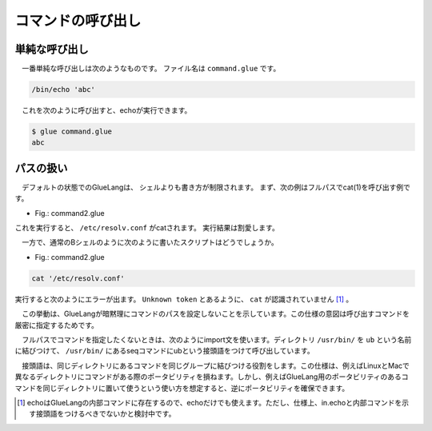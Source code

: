 ====================================
コマンドの呼び出し
====================================

単純な呼び出し
====================================

　一番単純な呼び出しは次のようなものです。
ファイル名は ``command.glue`` です。

.. code-block:: bash

        /bin/echo 'abc'

　これを次のように呼び出すと、echoが実行できます。

.. code-block:: bash

        $ glue command.glue 
        abc

パスの扱い
====================================

　デフォルトの状態でのGlueLangは、
シェルよりも書き方が制限されます。
まず、次の例はフルパスでcat(1)を呼び出す例です。

* Fig.: command2.glue

.. code-block:: bash
        /bin/cat '/etc/resolv.conf'

これを実行すると、 ``/etc/resolv.conf`` がcatされます。
実行結果は割愛します。


　一方で、通常のBシェルのように次のように書いたスクリプトはどうでしょうか。

* Fig.: command2.glue

.. code-block:: bash

	cat '/etc/resolv.conf'

実行すると次のようにエラーが出ます。
``Unknown token`` とあるように、 ``cat`` が認識されていません
[#internal_echo]_ 。

.. code-block:: bash
	:linenos:

	$ glue command2
	glue: script read error
	$ glue command2_ng.glue 
	
	Parse error at line 1, char 1
		line1: cat '/etc/resolv.conf'
		       ^
	
		Unknown token
		
		process_level 0
		exit_status 1
		pid 82246
	
　この挙動は、GlueLangが暗黙理にコマンドのパスを設定しないことを示しています。この仕様の意図は呼び出すコマンドを厳密に指定するためです。

　フルパスでコマンドを指定したくないときは、次のようにimport文を使います。ディレクトリ ``/usr/bin/`` を ``ub`` という名前に結びつけて、 ``/usr/bin/`` にあるseqコマンドにubという接頭語をつけて呼び出しています。


.. code-block:: bash
	:linenos:

	import /usr/bin/ as ub
	
	ub.seq '1' '5'

　接頭語は、同じディレクトリにあるコマンドを同じグループに結びつける役割をします。この仕様は、例えばLinuxとMacで異なるディレクトリにコマンドがある際のポータビリティを損ねます。しかし、例えばGlueLang用のポータビリティのあるコマンドを同じディレクトリに置いて使うという使い方を想定すると、逆にポータビリティを確保できます。
　
　
	
.. [#internal_echo] echoはGlueLangの内部コマンドに存在するので、echoだけでも使えます。ただし、仕様上、in.echoと内部コマンドを示す接頭語をつけるべきでないかと検討中です。

